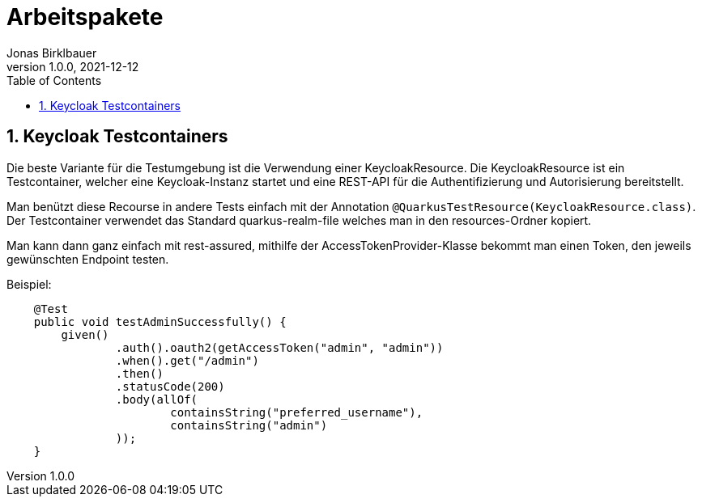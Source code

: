 = Arbeitspakete
Jonas Birklbauer
1.0.0, 2021-12-12:
ifndef::imagesdir[:imagesdir: images]
//:toc-placement!:  // prevents the generation of the doc at this position, so it can be printed afterwards
:sourcedir: ../src/main/java
:icons: font
:sectnums:    // Nummerierung der Überschriften / section numbering
:toc: left

//Need this blank line after ifdef, don't know why...
ifdef::backend-html5[]

== Keycloak Testcontainers

Die beste Variante für die Testumgebung ist die Verwendung einer KeycloakResource. Die KeycloakResource ist ein Testcontainer, welcher eine Keycloak-Instanz startet und eine REST-API für die Authentifizierung und Autorisierung bereitstellt.

Man benützt diese Recourse in andere Tests einfach mit der Annotation ``@QuarkusTestResource(KeycloakResource.class)``. Der Testcontainer verwendet das Standard quarkus-realm-file welches man in den resources-Ordner kopiert.

Man kann dann ganz einfach mit rest-assured, mithilfe der AccessTokenProvider-Klasse bekommt man einen Token, den jeweils gewünschten Endpoint testen.

Beispiel:

[source,java]
----
    @Test
    public void testAdminSuccessfully() {
        given()
                .auth().oauth2(getAccessToken("admin", "admin"))
                .when().get("/admin")
                .then()
                .statusCode(200)
                .body(allOf(
                        containsString("preferred_username"),
                        containsString("admin")
                ));
    }
----

